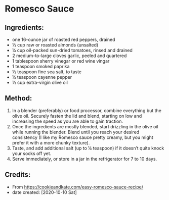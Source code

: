 #+STARTUP: showeverything
* Romesco Sauce
** Ingredients:
- one 16-ounce jar of roasted red peppers, drained
- ½ cup raw or roasted almonds (unsalted)
- ¼ cup oil-packed sun-dried tomatoes, rinsed and drained
- 2 medium-to-large cloves garlic, peeled and quartered
- 1 tablespoon sherry vinegar or red wine vingar
- 1 teaspoon smoked paprika
- ½ teaspoon fine sea salt, to taste
- ¼ teaspoon cayenne pepper
- ½ cup extra-virgin olive oil
** Method:
1. In a blender (preferably) or food processor, combine everything but the olive oil. Securely fasten the lid and blend, starting on low and increasing the speed as you are able to gain traction.
2. Once the ingredients are mostly blended, start drizzling in the olive oil while running the blender. Blend until you reach your desired consistency (I like my Romesco sauce pretty creamy, but you might prefer it with a more chunky texture).
3. Taste, and add additional salt (up to ¼ teaspoon) if it doesn’t quite knock your socks off yet.
4. Serve immediately, or store in a jar in the refrigerator for 7 to 10 days.
** Credits:
- From https://cookieandkate.com/easy-romesco-sauce-recipe/
- date created: [2020-10-10 Sat]
